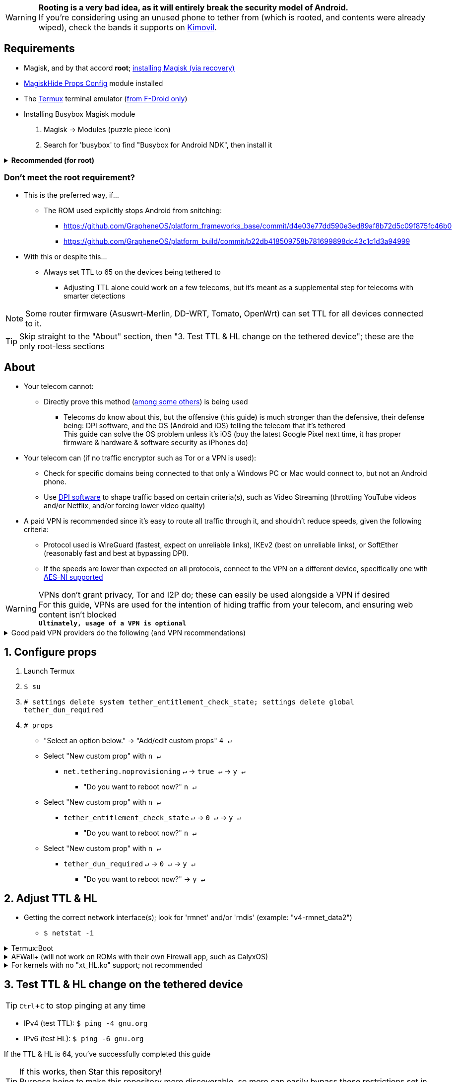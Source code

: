:experimental:
ifdef::env-github[]
:icons:
:tip-caption: :bulb:
:note-caption: :information_source:
:important-caption: :heavy_exclamation_mark:
:caution-caption: :fire:
:warning-caption: :warning:
endif::[]

WARNING: **Rooting is a very bad idea, as it will entirely break the security model of Android.** +
If you're considering using an unused phone to tether from (which is rooted, and contents were already wiped), check the bands it supports on link:https://www.kimovil.com/[Kimovil].

== Requirements
* Magisk, and by that accord *root*; link:https://github.com/Iazos/Ez_Magisk[installing Magisk (via recovery)]

* link:https://github.com/Magisk-Modules-Repo/MagiskHidePropsConf#installation[MagiskHide Props Config] module installed
* The link:https://f-droid.org/en/packages/com.termux/[Termux] terminal emulator (link:https://wiki.termux.com/wiki/Termux_Google_Play[from F-Droid only])

* Installing Busybox Magisk module
. Magisk -> Modules (puzzle piece icon)
. Search for 'busybox' to find "Busybox for Android NDK", then install it

.**Recommended (for root)**
[%collapsible]
====

* Google Play Store, alternatively through link:https://gitlab.com/AuroraOSS/AuroraStore/-/releases[Aurora Store]
** link:https://play.google.com/store/apps/details?id=com.draco.ktweak[KTweak for higher network speeds], using its 'throughput' profile

* Kernel with the "xt_HL.ko" module (netfilter's TTL packet mangling) enabled
** Known kernels with support (and seem high-quality):
*** Freak07's link:https://forum.xda-developers.com/t/kernel-23-07-2021-android-11-kirisakura-1-1-8-for-asus-zenfone-8-aka-sake.4295287/[Kirisakura] for ASUS ZenFone 8
*** kdrag0n's link:https://forum.xda-developers.com/t/kernel-pixel-5-proton-kernel.4194683/[Proton Kernel] for Google Pixel 4a 5G/Pixel 5
*** kristofpetho's link:https://forum.xda-developers.com/t/kernel-oos-omega-kernel-oos11-august-7-2021.4271027/[Omega Kernel] for OnePlus 9 Pro

NOTE: Search terms to use on link:https://forum.xda-developers.com/search/[XDA Forums] to find other kernels with "xt_HL.ko" support: +
TTL spoofing +
TTL target +
IPtables TTL +
TTL/HL target +
TTL module +

NOTE: Testing "xt_HL.ko" support: +
1. Launch Termux +
2. `$ su` +
4. `# iptables -t mangle -A POSTROUTING -o wlan+ -j TTL --ttl-set 64` +
5. `# ip6tables -t mangle -A POSTROUTING -o wlan+ -j HL --hl-set 64` +
If there's no output, the commands succeeded (kernel has "xt_HL.ko" support)

TIP: If your preferred custom kernel does not support `--ttl-set` and `--hl-set`, inform them of this repository +
 For kernel tweakers: link:https://web.archive.org/web/20210423030541/https://forum.xda-developers.com/t/magisk-stock-bypass-tether-restrictions.4262265/[an aid with enabling "xt_HL.ko" support through Magisk]

====

=== Don't meet the root requirement?

* This is the preferred way, if...
** The ROM used explicitly stops Android from snitching:
*** https://github.com/GrapheneOS/platform_frameworks_base/commit/d4e03e77dd590e3ed89af8b72d5c09f875fc46b0
*** https://github.com/GrapheneOS/platform_build/commit/b22db418509758b781699898dc43c1c1d3a94999

* With this or despite this...
** Always set TTL to 65 on the devices being tethered to
*** Adjusting TTL alone could work on a few telecoms, but it's meant as a supplemental step for telecoms with smarter detections

NOTE: Some router firmware (Asuswrt-Merlin, DD-WRT, Tomato, OpenWrt) can set TTL for all devices connected to it.

TIP: Skip straight to the "About" section, then "3. Test TTL & HL change on the tethered device"; these are the only root-less sections

== About
* Your telecom cannot:
** Directly prove this method (link:https://github.com/RiFi2k/unlimited-tethering[among some others]) is being used
*** Telecoms do know about this, but the offensive (this guide) is much stronger than the defensive, their defense being: DPI software, and the OS (Android and iOS) telling the telecom that it's tethered +
This guide can solve the OS problem unless it's iOS (buy the latest Google Pixel next time, it has proper firmware & hardware & software security as iPhones do)

* Your telecom can (if no traffic encryptor such as Tor or a VPN is used):
** Check for specific domains being connected to that only a Windows PC or Mac would connect to, but not an Android phone.
** Use link:https://en.wikipedia.org/wiki/Deep_packet_inspection[DPI software] to  shape traffic based on certain criteria(s), such as Video Streaming (throttling YouTube videos and/or Netflix, and/or forcing lower video quality)

* A paid VPN is recommended since it's easy to route all traffic through it, and shouldn't reduce speeds, given the following criteria:
** Protocol used is WireGuard (fastest, expect on unreliable links), IKEv2 (best on unreliable links), or SoftEther (reasonably fast and best at bypassing DPI). +
** If the speeds are lower than expected on all protocols, connect to the VPN on a different device, specifically one with link:https://en.wikipedia.org/wiki/AES_instruction_set#x86_architecture_processors[AES-NI supported]

WARNING: VPNs don't grant privacy, Tor and I2P do; these can easily be used alongside a VPN if desired +
For this guide, VPNs are used for the intention of hiding traffic from your telecom, and ensuring web content isn't blocked +
*`Ultimately, usage of a VPN is optional`*

.Good paid VPN providers do the following (and VPN recommendations)
[%collapsible]
====

* Transparent communication
* Use only dedicated/physical/bare metal servers
** Dedis are faster and more secure than virtual servers ("VPS" / "VDS")
** No hard drives installed in the servers is a good bonus
* No fake (geo-located) server locations
** Unless they are stated as such
* All server locations allow all traffic except outbound port 25 (to prevent email spam abuse) 
* Ability to link:https://airvpn.org/faq/port_forwarding/[select ports to forward].
** AirVPN, hide.me, and TorGuard have the best implementations of port forwarding
*** link:https://teddit.net/r/VPNTorrents/comments/oqnnrq/list_of_vpns_that_allow_portforwarding_2021/[List of VPNs that allow P2P and Port Forwarding]

* Recommendations based on the above criteria and personal experiences:
. link:https://airvpn.org[AirVPN]
** Mirrors: link:https://airvpn.dev[AirVPN #2] | link:http://airvpn3epnw2fnsbx5x2ppzjs6vxtdarldas7wjyqvhscj7x43fxylqd.onion[AirVPN via Tor]
. link:https://mullvad.net[Mullvad]
** Mirror: link:http://o54hon2e2vj6c7m3aqqu6uyece65by3vgoxxhlqlsvkmacw6a7m7kiad.onion[Mullvad via Tor]
. link:https://hide.me[hide.me] (supports IKEv2 and SoftEther; the other recommendations don't)

====

== 1. Configure props
. Launch Termux
. `$ su`
. `# settings delete system tether_entitlement_check_state; settings delete global tether_dun_required`
. `# props`
** "Select an option below." -> "Add/edit custom props" kbd:[4 ↵]
** Select "New custom prop" with kbd:[n ↵]
*** `net.tethering.noprovisioning` kbd:[↵] -> kbd:[true ↵] -> kbd:[y ↵]
**** "Do you want to reboot now?" kbd:[n ↵]
** Select "New custom prop" with kbd:[n ↵]
*** `tether_entitlement_check_state` kbd:[↵] -> kbd:[0 ↵] -> kbd:[y ↵]
**** "Do you want to reboot now?" kbd:[n ↵]
** Select "New custom prop" with kbd:[n ↵]
*** `tether_dun_required` kbd:[↵] -> kbd:[0 ↵] -> kbd:[y ↵]
**** "Do you want to reboot now?" -> kbd:[y ↵]

== 2. Adjust TTL & HL

* Getting the correct network interface(s); look for 'rmnet' and/or 'rndis' (example: "v4-rmnet_data2")
** `$ netstat -i`

.Termux:Boot
[%collapsible]
====
* link:https://f-droid.org/en/packages/com.termux.boot/[Install Termux:Boot] and disable "battery optimizations" for Termux and Termux:Boot in your phone's settings

* Make the script:
. `$ mkdir -p ~/.termux/boot` +
. `$ cd ~/.termux/boot` +
. `$ nano set-tether-ttl.sh`

NOTE: Replace "v4-rmnet_data2" with your network interface if it's different

[source, shell]
----
#!/data/data/com.termux/files/usr/bin/sh
su -c "iptables -t mangle -A POSTROUTING -o v4-rmnet_data2 -j TTL --ttl-set 64 && \ 
ip6tables -t mangle -A POSTROUTING -o v4-rmnet_data2 -j HL --hl-set 64"
----

* Launch the script:
** `$ chmod +x set-tether-ttl.sh && sh set-tether-ttl.sh`

Termux:Boot will automatically run set-tether-ttl.sh after startup/boot, though it will break if the interface name changes, which I cannot test nor know if this happens on Android, and if it does it may be specific to a ROM

====

.AFWall+ (will not work on ROMs with their own Firewall app, such as CalyxOS)
[%collapsible]
====
* link:https://github.com/ukanth/afwall#availability[Install AFWall+]

. Open AFWall+ -> 3 vertical dots (hamburger menu) -> Preferences
- UI Preferences
** Confirm AFWall+ disable -> Enabled
- Binaries
** Iptables binary -> System iptables
** BusyBox binary -> System BusyBox
. Open AFWall+ -> 3 vertical dots (hamburger menu) -> Set custom script
. Put in "Enter custom script below"

NOTE: Replace "v4-rmnet_data2" with your network interface if it's different

[source]
----
iptables -t mangle -A POSTROUTING -o v4-rmnet_data2 -j TTL --ttl-set 64
ip6tables -t mangle -A POSTROUTING -o v4-rmnet_data2 -j HL --hl-set 64
----
====

.For kernels with no "xt_HL.ko" support; not recommended
[%collapsible]
====

. Install link:https://play.google.com/store/apps/details?id=org.segin.ttleditor[TTL Editor]
. Open TTL Editor
. Check "Apply to all network interfaces using /proc"
** Or specify a specific interface, "v4-rmnet_data2" being an example
. Press OK to the side of "Set new TTL" to apply a chosen TTL, likely 64

NOTE: TTL changes aren't persistent with this method, rebooting/shutdown will lose these changes until you apply them manually again

====

== 3. Test TTL & HL change on the tethered device

TIP: kbd:[Ctrl + C] to stop pinging at any time 

* IPv4 (test TTL): `$ ping -4 gnu.org`
* IPv6 (test HL): `$ ping -6 gnu.org`

If the TTL & HL is 64, you've successfully completed this guide

TIP: If this works, then Star this repository! +
Purpose being to make this repository more discoverable, so more can easily bypass these restrictions set in place by telecom providers.

NOTE: If this didn't work, try link:https://github.com/RiFi2k/unlimited-tethering[RiFi2k's method]